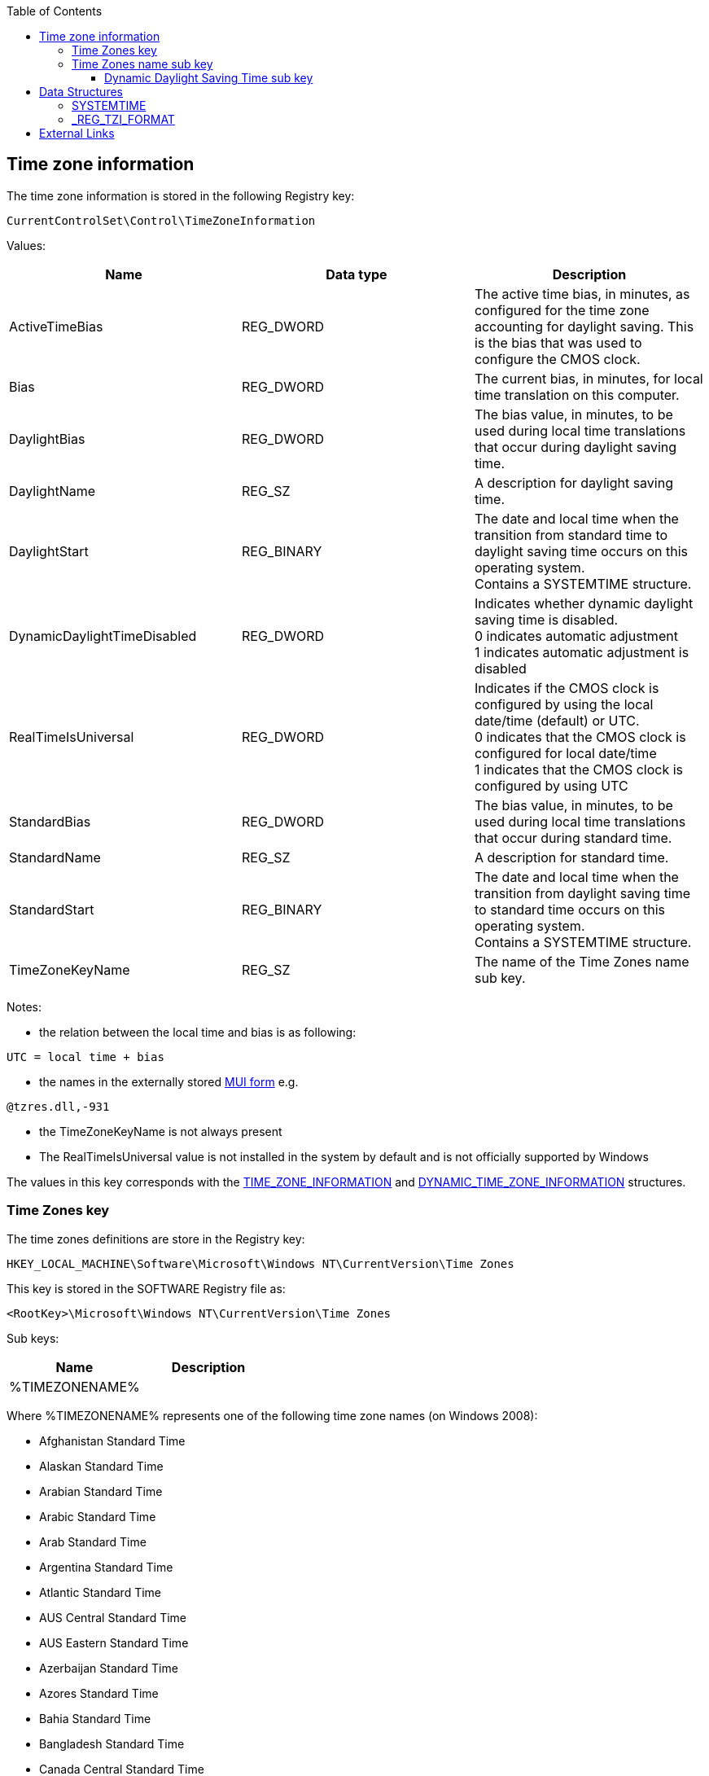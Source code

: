 :toc:
:toclevels: 4

== Time zone information
The time zone information is stored in the following Registry key:

[source]
----
CurrentControlSet\Control\TimeZoneInformation
----

Values:
[options="header"]
|===
| Name | Data type | Description
| ActiveTimeBias | REG_DWORD | The active time bias, in minutes, as configured for the time zone accounting for daylight saving. This is the bias that was used to configure the CMOS clock.
| Bias | REG_DWORD | The current bias, in minutes, for local time translation on this computer.
| DaylightBias | REG_DWORD | The bias value, in minutes, to be used during local time translations that occur during daylight saving time.
| DaylightName | REG_SZ | A description for daylight saving time.
| DaylightStart | REG_BINARY | The date and local time when the transition from standard time to daylight saving time occurs on this operating system. +
Contains a SYSTEMTIME structure.
| DynamicDaylightTimeDisabled | REG_DWORD | Indicates whether dynamic daylight saving time is disabled. +
0 indicates automatic adjustment +
1 indicates automatic adjustment is disabled
| RealTimeIsUniversal | REG_DWORD | Indicates if the CMOS clock is configured by using the local date/time (default) or UTC. +
0 indicates that the CMOS clock is configured for local date/time +
1 indicates that the CMOS clock is configured by using UTC
| StandardBias | REG_DWORD | The bias value, in minutes, to be used during local time translations that occur during standard time.
| StandardName | REG_SZ | A description for standard time.
| StandardStart | REG_BINARY | The date and local time when the transition from daylight saving time to standard time occurs on this operating system. +
Contains a SYSTEMTIME structure.
| TimeZoneKeyName | REG_SZ | The name of the Time Zones name sub key.
|===

Notes:

* the relation between the local time and bias is as following:

[source]
----
UTC = local time + bias
----

* the names in the externally stored https://github.com/libyal/winreg-kb/wiki/MUI-form[MUI form] e.g.

[source]
----
@tzres.dll,-931
----

* the TimeZoneKeyName is not always present
* The RealTimeIsUniversal value is not installed in the system by default and is not officially supported by Windows

The values in this key corresponds with the http://msdn.microsoft.com/en-us/library/windows/desktop/ms725481(v=vs.85).aspx[TIME_ZONE_INFORMATION] and http://msdn.microsoft.com/en-us/library/windows/desktop/ms724253(v=vs.85).aspx[DYNAMIC_TIME_ZONE_INFORMATION] structures.

=== Time Zones key
The time zones definitions are store in the Registry key:

[source]
----
HKEY_LOCAL_MACHINE\Software\Microsoft\Windows NT\CurrentVersion\Time Zones
----

This key is stored in the SOFTWARE Registry file as:

[source]
----
<RootKey>\Microsoft\Windows NT\CurrentVersion\Time Zones
----

Sub keys:
[options="header"]
|===
| Name | Description
| %TIMEZONENAME% |
|===

Where %TIMEZONENAME% represents one of the following time zone names (on Windows 2008):

* Afghanistan Standard Time
* Alaskan Standard Time
* Arabian Standard Time
* Arabic Standard Time
* Arab Standard Time
* Argentina Standard Time
* Atlantic Standard Time
* AUS Central Standard Time
* AUS Eastern Standard Time
* Azerbaijan Standard Time
* Azores Standard Time
* Bahia Standard Time
* Bangladesh Standard Time
* Canada Central Standard Time
* Cape Verde Standard Time
* Caucasus Standard Time
* Cen. Australia Standard Time
* Central America Standard Time
* Central Asia Standard Time
* Central Brazilian Standard Time
* Central European Standard Time
* Central Europe Standard Time
* Central Pacific Standard Time
* Central Standard Time
* Central Standard Time (Mexico)
* China Standard Time
* Dateline Standard Time
* E. Africa Standard Time
* Eastern Standard Time
* E. Australia Standard Time
* E. Europe Standard Time
* Egypt Standard Time
* Ekaterinburg Standard Time
* E. South America Standard Time
* Fiji Standard Time
* FLE Standard Time
* Georgian Standard Time
* GMT Standard Time
* Greenland Standard Time
* Greenwich Standard Time
* GTB Standard Time
* Hawaiian Standard Time
* India Standard Time
* Iran Standard Time
* Israel Standard Time
* Jordan Standard Time
* Kaliningrad Standard Time
* Kamchatka Standard Time
* Korea Standard Time
* Magadan Standard Time
* Mauritius Standard Time
* Mid-Atlantic Standard Time
* Middle East Standard Time
* Montevideo Standard Time
* Morocco Standard Time
* Mountain Standard Time
* Mountain Standard Time (Mexico)
* Myanmar Standard Time
* Namibia Standard Time
* N. Central Asia Standard Time
* Nepal Standard Time
* Newfoundland Standard Time
* New Zealand Standard Time
* North Asia East Standard Time
* North Asia Standard Time
* Pacific SA Standard Time
* Pacific Standard Time
* Pacific Standard Time (Mexico)
* Pakistan Standard Time
* Paraguay Standard Time
* Romance Standard Time
* Russian Standard Time
* SA Eastern Standard Time
* Samoa Standard Time
* SA Pacific Standard Time
* SA Western Standard Time
* SE Asia Standard Time
* Singapore Standard Time
* South Africa Standard Time
* Sri Lanka Standard Time
* Syria Standard Time
* Taipei Standard Time
* Tasmania Standard Time
* Tokyo Standard Time
* Tonga Standard Time
* Turkey Standard Time
* Ulaanbaatar Standard Time
* US Eastern Standard Time
* US Mountain Standard Time
* UTC
* UTC-02
* UTC-11
* UTC+12
* Venezuela Standard Time
* Vladivostok Standard Time
* W. Australia Standard Time
* W. Central Africa Standard Time
* West Asia Standard Time
* West Pacific Standard Time
* W. Europe Standard Time
* Yakutsk Standard Time

Values:
[options="header"]
|===
| Name | Data type | Description
| TzVersion | REG_DWORD |
|===

=== Time Zones name sub key

Sub keys:
[options="header"]
|===
| Name | Description
| Dynamic DST | Contains the dynamic daylight saving time values
|===

Note that not every Time Zones name sub key contains a Dynamic Daylight Saving Time sub key (Dynamic DST).

Values:
[options="header"]
|===
| Name | Data type | Description
| Display | REG_SZ | The display name
| Dlt | REG_SZ | The description for daylight time
| MUI_Display | REG_SZ | The display name in the https://github.com/libyal/winreg-kb/wiki/MUI-form[MUI form]
| MUI_Dlt | REG_SZ | The description for daylight time in the https://github.com/libyal/winreg-kb/wiki/MUI-form[MUI form]
| MUI_Std | REG_SZ | The description for standard time in the https://github.com/libyal/winreg-kb/wiki/MUI-form[MUI form]
| Std | REG_SZ | The description for standard time
| TZI | REG_BINARY | Time zone information +
Contains a _REG_TZI_FORMAT structure
|===

==== Dynamic Daylight Saving Time sub key
The Dynamic Daylight Saving Time sub key contains time zone information for time zones that apply different daylight saving per year.

Values:
[options="header"]
|===
| Name | Data type | Description
| FirstEntry | REG_DWORD | The first year in the key
| LastEntry | REG_DWORD | The last year in the key
| %YEAR% | REG_BINARY | Time zone information +
Contains a _REG_TZI_FORMAT structure
|===

Where %YEAR% represents the year the dynamic daylight saving time zone information applies to, e.g. 2006.

== Data Structures
=== SYSTEMTIME
The SYSTEMTIME is 16 bytes of size and consists of: 
[options="header"]
|===
| Offset | Size | Value | Description
| 0 | 2 | | Year
| 2 | 2 | | Month +
Where 1 represents January
| 4 | 2 | | Day of week +
Where 0 represents Sunday
| 6 | 2 | | Day of month +
Where 1 represents the first day
| 8 | 2 | | Hour +
Where hour ranges from 0 to 23
| 10 | 2 | | Minutes +
Where minutes ranges from 0 to 59
| 12 | 2 | | Seconds +
Where seconds ranges from 0 to 59
| 14 | 2 | | Milli seconds +
Where milli seconds ranges from 0 to 999
|===

=== _REG_TZI_FORMAT
The _REG_TZI_FORMAT is 44 bytes of size and consists of: 
[options="header"]
|===
| Offset | Size | Value | Description
| 0 | 4 | | Bias
| 4 | 4 | | StandardBias
| 8 | 4 | | DaylightBias
| 12 | 16 | | StandardDate +
Contains a SYSTEMTIME structure.
| 28 | 16 | | DaylightDate +
Contains a SYSTEMTIME structure.
|===

== External Links
* http://msdn.microsoft.com/en-us/library/ff794720(v=winembedded.60).aspx[MSDN: Computer Time Management and Embedded Systems (Standard 7 SP1)]
* http://msdn.microsoft.com/en-us/library/windows/desktop/ms725481(v=vs.85).aspx[TIME_ZONE_INFORMATION structure ]
* http://msdn.microsoft.com/en-us/library/windows/desktop/ms724253(v=vs.85).aspx[DYNAMIC_TIME_ZONE_INFORMATION structure]
* http://msdn.microsoft.com/en-us/library/windows/desktop/ms724950(v=vs.85).aspx[SYSTEMTIME structure]

